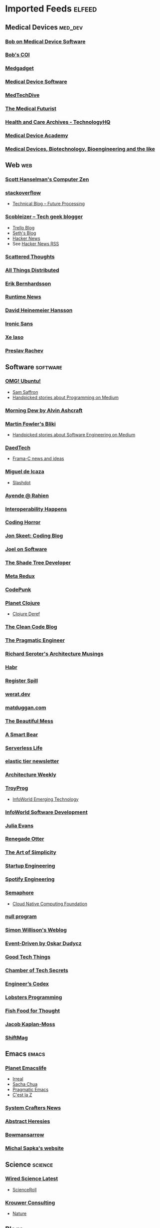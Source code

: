 * Imported Feeds :elfeed:
** Medical Devices :med_dev:
*** [[https://bobonmedicaldevicesoftware.com/blog/feed/][Bob on Medical Device Software]]
*** [[https://bobonmedicaldevicesoftware.com/coi/index.xml][Bob's COI]]
*** [[http://feeds.feedburner.com/Medgadget][Medgadget]]
*** [[https://www.google.com/alerts/feeds/00675895880009107218/7602843549073834453][Medical Device Software]]
*** [[https://www.medtechdive.com/feeds/news][MedTechDive]]
*** [[https://api.medicalfuturist.com/feed/][The Medical Futurist]]
*** [[https://www.technologyhq.org/category/health-and-care/feed/][Health and Care Archives - TechnologyHQ]]
*** [[https://medicaldeviceacademy.com/blog/feed/][Medical Device Academy]]
*** [[https://chaaraka.blogspot.com/feeds/posts/default][Medical Devices, Biotechnology, Bioengineering and the like]]
** Web :web:
*** [[http://feeds.feedburner.com/ScottHanselman][Scott Hanselman's Computer Zen]]
*** [[http://blog.stackoverflow.com/feed/][stackoverflow]]
-  [[https://www.future-processing.pl/blog/feed/?post_type=post][Technical Blog – Future Processing]]
*** [[http://scobleizer.com/feed/][Scobleizer -- Tech geek blogger]]
- [[http://blog.trello.com/feed/][Trello Blog]]
- [[http://feeds.feedburner.com/typepad/sethsmainblog][Seth's Blog]]
- [[https://hnrss.org/frontpage][Hacker News]]
- See [[https://hnrss.github.io/][Hacker News RSS]]
*** [[https://www.scattered-thoughts.net/atom.xml][Scattered Thoughts]]
*** [[https://www.allthingsdistributed.com/atom.xml][All Things Distributed]]
*** [[https://erikbern.com/index.xml][Erik Bernhardsson]]
*** [[https://www.runtime.news/latest/rss/][Runtime News]]
*** [[https://world.hey.com/dhh/feed.atom][David Heinemeier Hansson]]
*** [[https://rss.beehiiv.com/feeds/1erpUYd0Eq.xml][Ironic Sans]]
*** [[https://xeiaso.net/blog.rss][Xe Iaso]]
*** [[https://preslav.me/index.xml][Preslav Rachev]]
** Software :software:
*** [[http://feeds.feedburner.com/d0od][OMG! Ubuntu!]]
-  [[http://samsaffron.com/posts.rss][Sam Saffron]]
-  [[https://medium.com/feed/topic/programming][Handpicked stories about Programming on Medium]]
*** [[http://feeds2.feedburner.com/alvinashcraft][Morning Dew by Alvin Ashcraft]]
*** [[http://martinfowler.com/bliki/bliki.atom][Martin Fowler's Bliki]]
-  [[https://medium.com/feed/topic/software-engineering][Handpicked stories about Software Engineering on Medium]]
*** [[http://www.daedtech.com/feed][DaedTech]]
-  [[http://blog.frama-c.com/feed/][Frama-C news and ideas]]
*** [[http://tirania.org/blog/miguel.rss2][Miguel de Icaza]]
-  [[http://rss.slashdot.org/Slashdot/slashdot][Slashdot]]
*** [[http://feeds.feedburner.com/AyendeRahien][Ayende @ Rahien]]
*** [[http://blogs.newardassociates.com/feed.xml][Interoperability Happens]]
*** [[http://feeds.feedburner.com/codinghorror][Coding Horror]]
*** [[http://feeds.feedburner.com/JonSkeetCodingBlog][Jon Skeet: Coding Blog]]
*** [[http://www.joelonsoftware.com/rss.xml][Joel on Software]]
*** [[http://jeremydmiller.com/feed/][The Shade Tree Developer]]
*** [[http://metaredux.com/feed.xml][Meta Redux]]
*** [[https://codepunk.io/rss.xml][CodePunk]]
*** [[http://planet.clojure.in/atom.xml][Planet Clojure]]
- [[https://clojure.org/feed.xml][Clojure Deref]]
*** [[https://blog.cleancoder.com/atom.xml][The Clean Code Blog]]
*** [[http://feeds.feedburner.com/ThePragmaticEngineer][The Pragmatic Engineer]]
*** [[https://seroter.com/feed/][Richard Seroter's Architecture Musings]]
*** [[https://habr.com/en/rss/articles/?fl=en][Habr]]
*** [[https://registerspill.thorstenball.com/feed][Register Spill]]
*** [[https://werat.dev/index.xml][werat.dev]]
*** [[https://matduggan.com/rss/][matduggan.com]]
*** [[https://cutlefish.substack.com/feed][The Beautiful Mess]]
*** [[https://longform.asmartbear.com/index.xml][A Smart Bear]]
*** [[https://www.serverlesslife.com/rss.xml][Serverless Life]]
*** [[https://www.elastictier.com/feed][elastic tier newsletter]]
*** [[https://www.architecture-weekly.com/feed][Architecture Weekly]]
*** [[https://tmr08c.github.io/rss.xml][TroyProg]]
-  [[https://www.infoworld.com/emerging-technology/feed/][InfoWorld Emerging Technology]]
*** [[https://www.infoworld.com/software-development/feed/][InfoWorld Software Development]]
*** [[https://jvns.ca/atom.xml][Julia Evans]]
*** [[https://renegadeotter.com/feed][Renegade Otter]]
*** [[https://bartwullems.blogspot.com/feeds/posts/default][The Art of Simplicity]]
*** [[https://juraj.hashnode.dev/rss.xml][Startup Engineering]]
*** [[https://engineering.atspotify.com/feed/][Spotify Engineering]]
*** [[https://semaphoreci.com/feed][Semaphore]]
-  [[https://www.cncf.io/blog/feed/][Cloud Native Computing Foundation]]
*** [[https://nullprogram.com/feed/][null program]]
*** [[https://simonwillison.net/atom/entries/][Simon Willison's Weblog]]
*** [[https://event-driven.io/rss.xml][Event-Driven by Oskar Dudycz]]
*** [[https://newsletter.goodtechthings.com/feed][Good Tech Things]]
*** [[https://brianchambers.substack.com/feed][Chamber of Tech Secrets]]
*** [[https://engineercodex.substack.com/feed][Engineer’s Codex]]
*** [[https://lobste.rs/t/programming.rss][Lobsters Programming]]
*** [[https://mikefisher.substack.com/feed][Fish Food for Thought]]
*** [[https://jacobian.org/index.xml][Jacob Kaplan-Moss]]
*** [[https://shiftmag.dev/feed/][ShiftMag]]
** Emacs :emacs:
*** [[https://planet.emacslife.com/atom.xml][Planet Emacslife]]
-  [[https://irreal.org/blog/?feed=rss2][Irreal]]
-  [[https://sachachua.com/blog/feed/][Sacha Chua]]
-  [[https://pragmaticemacs.wordpress.com/feed/][Pragmatic Emacs]]
-  [[https://cestlaz.github.io/rss.xml][C'est la Z]]
*** [[https://systemcrafters.net/rss/news.xml][System Crafters News]]
*** [[http://funcall.blogspot.com/feeds/posts/default][Abstract Heresies]]
*** [[https://jeffbowman.writeas.com/feed/][Bowmansarrow]]
*** [[https://michal.sapka.me/index.xml][Michal Sapka's website]]
** Science :science:
*** [[https://www.wired.com/feed/category/science/latest/rss][Wired Science Latest]]
-  [[http://feeds.feedburner.com/Scienceroll][ScienceRoll]]
*** [[http://jkrouwer.wordpress.com/feed/][Krouwer Consulting]]
-  [[https://www.nature.com/nature.rss][Nature]]
** Blogs :blogs:
*** [[http://steve-yegge.blogspot.com/atom.xml][Stevey's Blog Rants]]
*** [[http://www.randsinrepose.com/feed/][Rands In Repose]]
*** [[http://xkcd.com/rss.xml][xkcd.com]]
*** [[https://isamert.net/feed/main.xml][Isamert]]
** Healthcare IT :health_it:
  -  [[http://histalk2.com/feed][HIStalk]]
  -  [[http://www.emrandhipaa.com/feed/][EMR and HIPAA]]
*** [[https://www.healthcareitnews.com/most_popular/feed][Healthcare IT News]]
-  [[http://feeds.feedburner.com/XconomyHealthIT][Xconomy Health IT]]
*** [[https://blog.google/technology/health/rss/][Google Health]]
